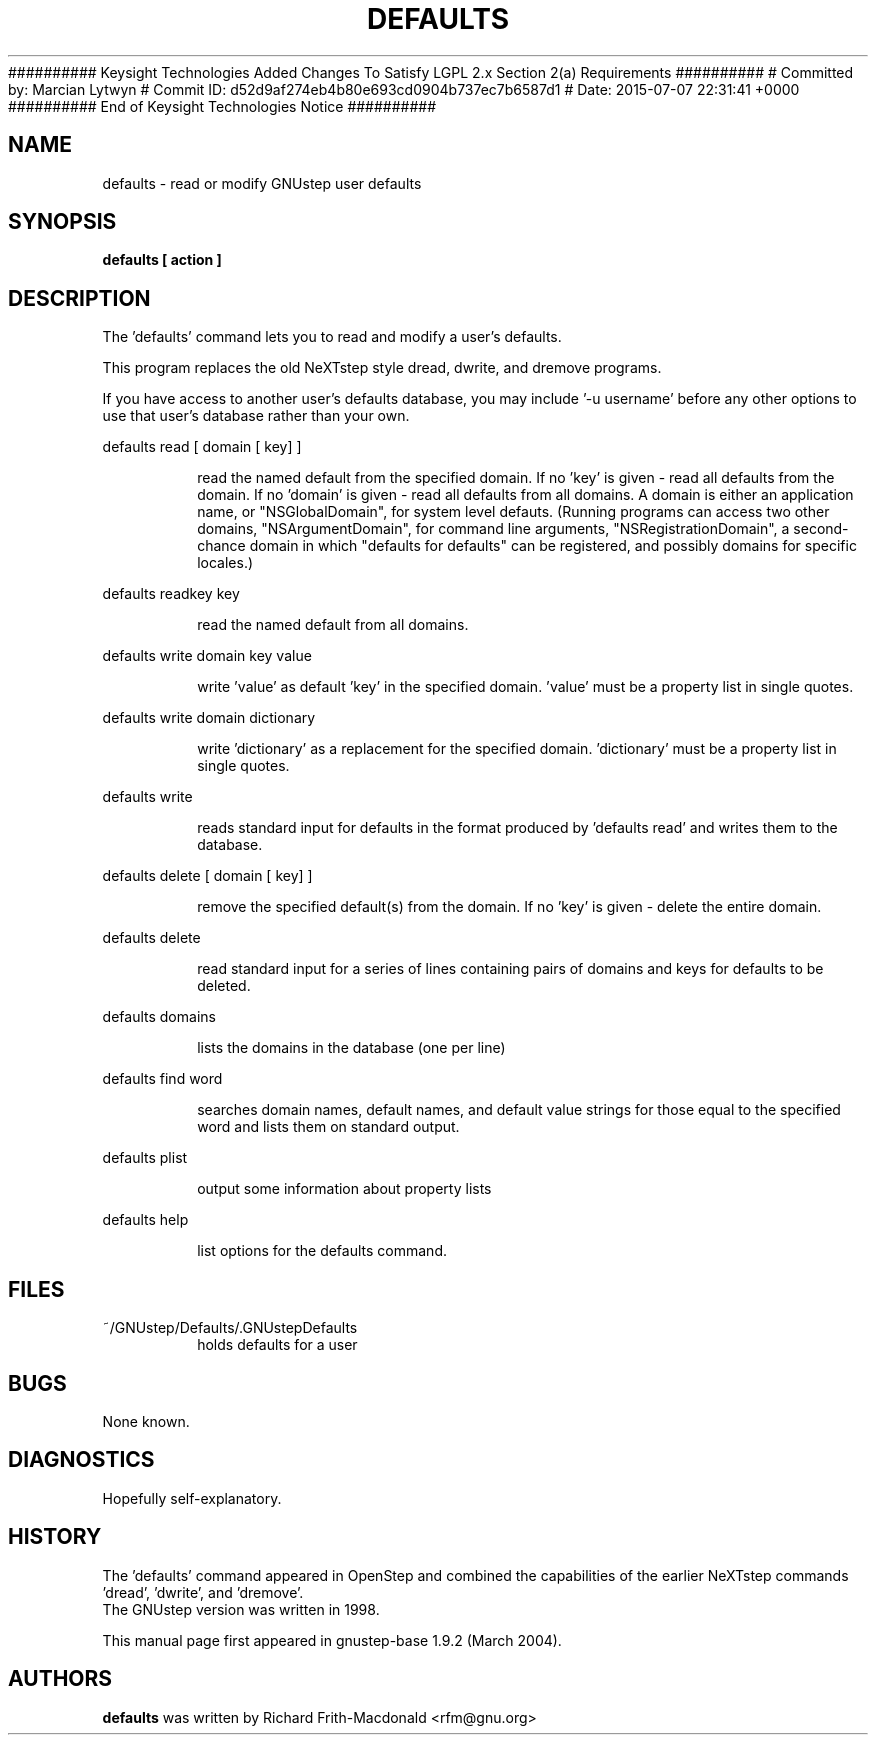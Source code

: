 ########## Keysight Technologies Added Changes To Satisfy LGPL 2.x Section 2(a) Requirements ##########
# Committed by: Marcian Lytwyn
# Commit ID: d52d9af274eb4b80e693cd0904b737ec7b6587d1
# Date: 2015-07-07 22:31:41 +0000
########## End of Keysight Technologies Notice ##########
.\"Copyright (C) 2005 Free Software Foundation, Inc.
.\"Copying and distribution of this file, with or without modification,
.\"are permitted in any medium without royalty provided the copyright
.\"notice and this notice are preserved.
.TH DEFAULTS "1" "February 2004" "GNUstep" "GNUstep System Manual"
.SH NAME
defaults - read or modify GNUstep user defaults

.SH SYNOPSIS
.B defaults [ action ]

.SH DESCRIPTION
The 'defaults' command lets you to read and modify a user's defaults.
.PP
This program replaces the old NeXTstep style dread, dwrite, and dremove
programs.
.PP
If you have access to another user's defaults database, you may
include \&'\-u username' before any other options to use that user's
database rather than your own.
.PP
defaults read [ domain [ key] ]
.IP
read the named default from the specified domain.
If no 'key' is given - read all defaults from the domain.
If no 'domain' is given - read all defaults from all domains.
A domain is either an application name, or "NSGlobalDomain", for system level
defauts.  (Running programs can access two other domains,
"NSArgumentDomain", for command line arguments, "NSRegistrationDomain", a
second-chance domain in which "defaults for defaults" can be registered, and
possibly domains for specific locales.)
.PP
defaults readkey key
.IP
read the named default from all domains.
.PP
defaults write domain key value
.IP
write 'value' as default 'key' in the specified domain.
\&'value' must be a property list in single quotes.
.PP
defaults write domain dictionary
.IP
write 'dictionary' as a replacement for the specified domain.
\&'dictionary' must be a property list in single quotes.
.PP
defaults write
.IP
reads standard input for defaults in the format produced by
\&'defaults read' and writes them to the database.
.PP
defaults delete [ domain [ key] ]
.IP
remove the specified default(s) from the domain.
If no 'key' is given - delete the entire domain.
.PP
defaults delete
.IP
read standard input for a series of lines containing pairs of domains
and keys for defaults to be deleted.
.PP
defaults domains
.IP
lists the domains in the database (one per line)
.PP
defaults find word
.IP
searches domain names, default names, and default value strings for
those equal to the specified word and lists them on standard output.
.PP
defaults plist
.IP
output some information about property lists
.PP
defaults help
.IP
list options for the defaults command.

.SH FILES
.IP ~/GNUstep/Defaults/.GNUstepDefaults
holds defaults for a user

.SH BUGS
None known.

.SH DIAGNOSTICS
.P
Hopefully self-explanatory.

.P
.SH HISTORY
The 'defaults' command appeared in OpenStep and combined the capabilities of
the earlier NeXTstep commands 'dread', 'dwrite', and 'dremove'.
.RS 0
The GNUstep version was written in 1998.
.P
This manual page first appeared in gnustep-base 1.9.2 (March 2004).
.P
.SH AUTHORS
.B defaults
was written by Richard Frith-Macdonald <rfm@gnu.org>
